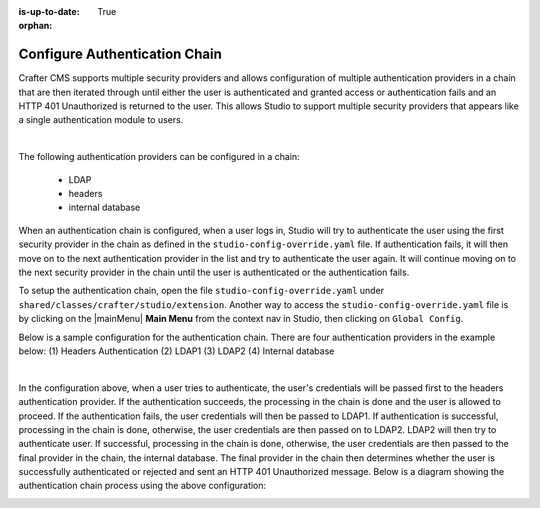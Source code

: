 :is-up-to-date: True

:orphan:

.. document does not appear in any toctree, this file is referenced
   use :orphan: File-wide metadata option to get rid of WARNING: document isn't included in any toctree for now


.. index:: Configure Authentication Chain;

.. _configure-authentication-chain:

==============================
Configure Authentication Chain
==============================

Crafter CMS supports multiple security providers and allows configuration of multiple authentication providers in a chain that are then iterated through until either the user is authenticated and granted access or authentication fails and an HTTP 401 Unauthorized is returned to the user.  This allows Studio to support multiple security providers that appears like a single authentication module to users.

.. image:: /_static/images/system-admin/authentication-chain.png
    :alt: Static Assets - Authentication Chaining
    :width: 70 %
    :align: center

|

The following authentication providers can be configured in a chain:

    - LDAP
    - headers
    - internal database

When an authentication chain is configured, when a user logs in, Studio will try to authenticate the user using the first security provider in the chain as defined in the ``studio-config-override.yaml`` file.  If authentication fails, it will then move on to the next authentication provider in the list and try to authenticate the user again.  It will continue moving on to the next security provider in the chain until the user is authenticated or the authentication fails.

To setup the authentication chain, open the file ``studio-config-override.yaml`` under ``shared/classes/crafter/studio/extension``.  Another way to access the ``studio-config-override.yaml`` file is by clicking on the |mainMenu| **Main Menu** from the context nav in Studio, then clicking on ``Global Config``.

Below is a sample configuration for the authentication chain.  There are four authentication providers in the example below: (1) Headers Authentication (2) LDAP1 (3) LDAP2 (4) Internal database

.. code-block:: yaml
    :linenos:

      # Studio authentication chain configuration
      studio.authentication.chain:
      # Authentication provider type
      - provider: HEADERS
      # Authentication via headers enabled
        enabled: true
        # Authentication header for secure key
        secureKeyHeader: secure_key
        # Authentication headers secure key that is expected to match secure key value from headers
        # Typically this is placed in the header by the authentication agent, e.g. Apache mod_mellon
        secureKeyHeaderValue: secure
        # Authentication header for username
        usernameHeader: username
        # Authentication header for first name
        firstNameHeader: firstname
        # Authentication header for last name
        lastNameHeader: lastname
        # Authentication header for email
        emailHeader: email
        # Authentication header for groups: comma separated list of groups
        #   Example:
        #   site_author,site_xyz_developer
        groupsHeader: groups
        # Enable/disable logout for headers authenticated users (SSO)
        # logoutEnabled: false
        # If logout is enabled for headers authenticated users (SSO), set the endpoint of the SP or IdP logout, which should
        # be called after local logout. The {baseUrl} macro is provided so that the browser is redirected back to Studio
        # after logout (https://STUDIO_SERVER:STUDIO_PORT/studio)
        # logoutUrl: /mellon/logout?ReturnTo={baseUrl}
      # Authentication provider type
      - provider: LDAP
        # Authentication via LDAP enabled
        enabled: false
        # LDAP Server url
        ldapUrl: ldap://localhost:389
        # LDAP bind DN (user)
        ldapUsername: cn=Manager,dc=my-domain,dc=com
        # LDAP bind password
        ldapPassword: secret
        # LDAP base context (directory root)
        ldapBaseContext: dc=my-domain,dc=com
        # LDAP username attribute
        usernameLdapAttribute: uid
        # LDAP first name attribute
        firstNameLdapAttribute: cn
        # LDAP last name attribute
        lastNameLdapAttribute: sn
        # Authentication header for email
        emailLdapAttribute: mail
        # LDAP groups attribute
        groupNameLdapAttribute: crafterGroup
        # LDAP groups attribute name regex
        groupNameLdapAttributeRegex: .*
        # LDAP groups attribute match index
        groupNameLdapAttributeMatchIndex: 0
      # Authentication provider type
      - provider: LDAP
        # Authentication via LDAP enabled
        enabled: false
        # LDAP Server url
        ldapUrl: ldap://localhost:390
        # LDAP bind DN (user)
        ldapUsername: cn=Manager,dc=my-domain,dc=com
        # LDAP bind password
        ldapPassword: secret
        # LDAP base context (directory root)
        ldapBaseContext: dc=my-domain,dc=com
        # LDAP username attribute
        usernameLdapAttribute: uid
        # LDAP first name attribute
        firstNameLdapAttribute: cn
        # LDAP last name attribute
        lastNameLdapAttribute: sn
        # Authentication header for email
        emailLdapAttribute: mail
        # LDAP groups attribute
        groupNameLdapAttribute: crafterGroup
        # LDAP groups attribute name regex
        groupNameLdapAttributeRegex: .*
        # LDAP groups attribute match index
        groupNameLdapAttributeMatchIndex: 0
      # Authentication provider type
      - provider: DB
        # Authentication via DB enabled
        enabled: true

|

In the configuration above, when a user tries to authenticate, the user's credentials will be passed first to the headers authentication provider.  If the authentication succeeds, the processing in the chain is done and the user is allowed to proceed.  If the authentication fails, the user credentials will then be passed to LDAP1.  If authentication is successful, processing in the chain is done, otherwise, the user credentials are then passed on to LDAP2.  LDAP2 will then try to authenticate user.  If successful, processing in the chain is done, otherwise, the user credentials are then passed to the final provider in the chain, the internal database.  The final provider in the chain then determines whether the user is successfully authenticated or rejected and sent an HTTP 401 Unauthorized message.  Below is a diagram showing the authentication chain process using the above configuration:

.. image:: /_static/images/system-admin/auth-chain-example.png
    :alt: Static Assets - Example Authentication Chain Process
    :width: 80 %
    :align: center
